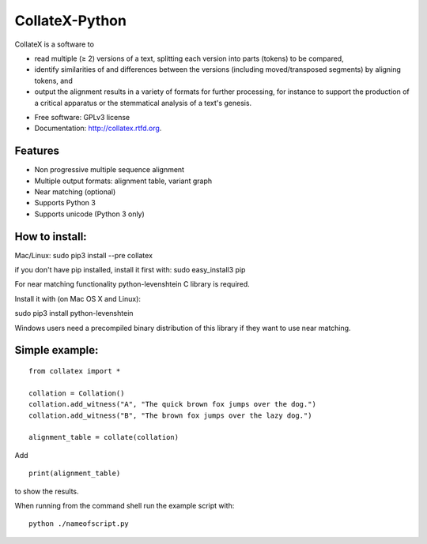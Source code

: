 ===============================
CollateX-Python
===============================
..
  .. image:: https://badge.fury.io/py/collatex.png
        :target: http://badge.fury.io/py/collatex
    
  .. image:: https://travis-ci.org/rhdekker/collatex.png?branch=master
        :target: https://travis-ci.org/rhdekker/collatex

  .. image:: https://pypip.in/d/collatex/badge.png
        :target: https://pypi.python.org/pypi/collatex


CollateX is a software to

- read multiple (≥ 2) versions of a text, splitting each version into parts (tokens) to be compared,
- identify similarities of and differences between the versions (including moved/transposed segments) by aligning tokens, and
- output the alignment results in a variety of formats for further processing, for instance to support the production of a critical apparatus or the stemmatical analysis of a text's genesis.

* Free software: GPLv3 license
* Documentation: http://collatex.rtfd.org.

Features
--------

* Non progressive multiple sequence alignment
* Multiple output formats: alignment table, variant graph
* Near matching (optional)
* Supports Python 3
* Supports unicode (Python 3 only)


How to install:
---------------

Mac/Linux:
sudo pip3 install --pre collatex

if you don't have pip installed, install it first with:
sudo easy_install3 pip

For near matching functionality python-levenshtein C library is required.

Install it with (on Mac OS X and Linux):

sudo pip3 install python-levenshtein

Windows users need a precompiled binary distribution of this library if they want to use near matching.


Simple example:
---------------
::

  from collatex import *

  collation = Collation()
  collation.add_witness("A", "The quick brown fox jumps over the dog.")
  collation.add_witness("B", "The brown fox jumps over the lazy dog.")

  alignment_table = collate(collation)

Add
::

  print(alignment_table)
	
to show the results.

When running from the command shell run the example script with:
::

	python ./nameofscript.py



